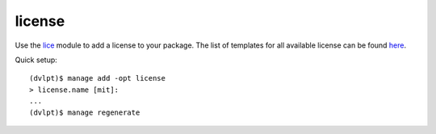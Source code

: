 license
=======

Use the lice_ module to add a license to your package. The list of templates for
all available license can be found here_.

Quick setup::

    (dvlpt)$ manage add -opt license
    > license.name [mit]:
    ...
    (dvlpt)$ manage regenerate


.. _here: https://github.com/licenses/license-templates/tree/master/templates
.. _lice: https://github.com/licenses/lice
